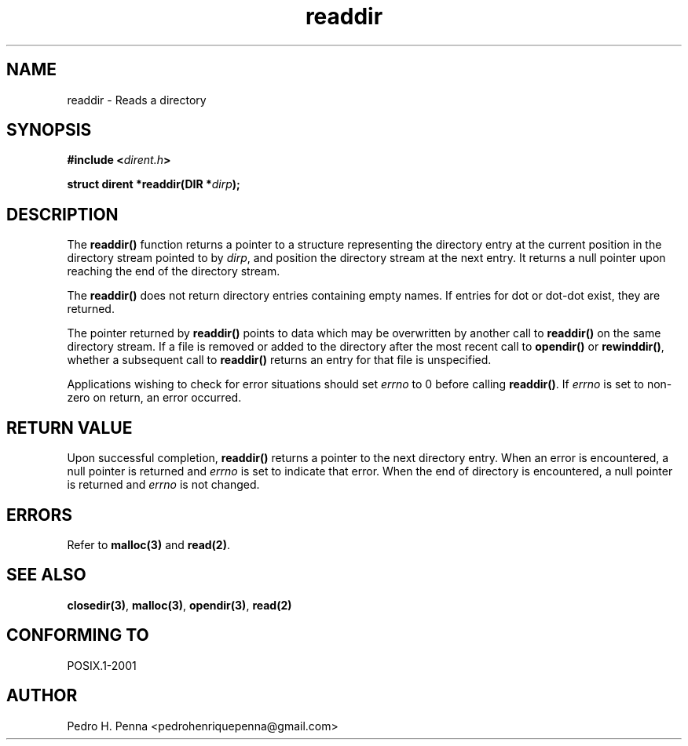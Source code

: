 .\"
.\" Copyright (C) 2011-2014 Pedro H. Penna <pedrohenriquepenna@gmail.com>
.\"
.\"=============================================================================
.\"
.TH readdir 3 "January 2014" "C Library" "The Nanvix User Programmer's Manual"
.\"
.\"=============================================================================
.\"
.SH NAME
.\"
readdir \- Reads a directory
.\"
.\"=============================================================================
.\"
.\"
.SH "SYNOPSIS"
.\"
.BI "#include <" "dirent.h" >

.BI "struct dirent *readdir(DIR *" dirp ");"
.\"
.\"=============================================================================
.\"
.SH "DESCRIPTION"
.\"
The 
.BR readdir()
function returns a pointer to a structure representing the directory entry
at the current position in the directory stream pointed to by
.IR dirp ,
and position the directory stream at the next entry. It returns a null pointer
upon reaching the end of the directory stream.

The
.BR readdir() 
does not return directory entries containing empty names. If entries for
dot or dot-dot exist, they are returned.

The pointer returned by
.BR readdir()
points to data which may be overwritten by another call to 
.BR readdir()
on the same directory stream.
If a file is removed or added to the directory after the most recent call to
.BR opendir() " or " rewinddir() ,
whether a subsequent call to 
.BR readdir()
returns an entry for that file is unspecified.

Applications wishing to check for error situations should set 
.IR errno 
to 0 before calling 
.BR readdir() .
If 
.IR errno
is set to non-zero on return, an error occurred.
.\"
.\"=============================================================================
.\"
.SH "RETURN VALUE"
.\"
Upon successful completion,
.BR readdir() 
returns a pointer to the next directory entry. When an error is encountered,
a null pointer is returned and 
.IR errno
is set to indicate that error. When the end of directory is encountered, a null
pointer is returned and 
.IR errno
is not changed.
.\"
.\"=============================================================================
.\"
.SH ERRORS
.\"
Refer to
.BR malloc(3) 
and
.BR read(2) .
.\"
.\"=============================================================================
.\"
.SH "SEE ALSO"
.\"
.BR closedir(3) ,
.BR malloc(3) ,
.BR opendir(3) ,
.BR read(2)
.\"
.\"=============================================================================
.\"
.SH "CONFORMING TO"
.\"
POSIX.1-2001
.\"
.\"=============================================================================
.\"
.SH AUTHOR
.\"
Pedro H. Penna <pedrohenriquepenna@gmail.com>
.\"
